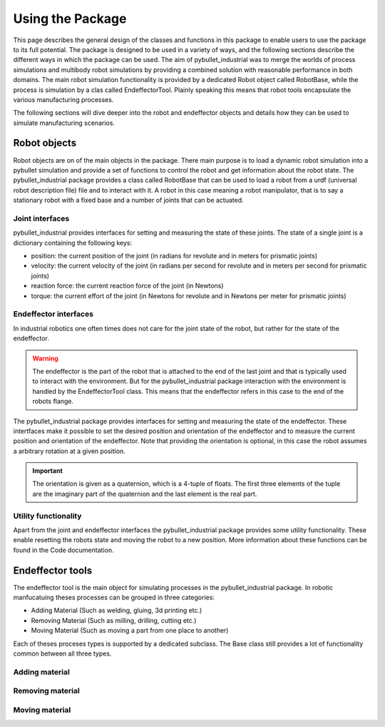 #################
Using the Package
#################

This page describes the general design of the classes and functions in this package to enable users to use the package to its full potential.  The package is designed to be used in a variety of ways, and the following sections describe the different ways in which the package can be used.
The aim of pybullet_industrial was to merge the worlds of process simulations and multibody robot simulations by providing a combined solution with reasonable performance in both domains.
The main robot simulation functionality is provided by a dedicated Robot object called RobotBase, while the process is simulation by a clas called EndeffectorTool.
Plainly speaking this means that robot tools encapsulate the various manufacturing processes.

The following sections will dive deeper into the robot and endeffector objects and details how they can be used to simulate manufacturing scenarios.

.. image:: images/robot_tool_overview.svg
    :width: 60%
    :align: center
    :alt: robot_tool_overview

*************
Robot objects
*************

Robot objects are on of the main objects in the package. There main purpose is to load a dynamic robot simulation into a pybullet simulation and provide a set of functions to control the robot and get information about the robot state.
The pybullet_industrial package provides a class called RobotBase that can be used to load a robot from a urdf (universal robot description file) file and to interact with it.
A robot in this case meaning a robot manipulator, that is to say a stationary robot with a fixed base and a number of joints that can be actuated.

Joint interfaces
================

pybullet_industrial provides interfaces for setting and measuring the state of these joints. The state of a single joint is a dictionary containing the following keys:

- position: the current position of the joint (in radians for revolute and in meters for prismatic joints)
- velocity: the current velocity of the joint (in radians per second for revolute and in meters per second for prismatic joints)
- reaction force: the current reaction force of the joint (in Newtons)
- torque: the current effort of the joint (in Newtons for revolute and in Newtons per meter for prismatic joints)

Endeffector interfaces
======================

In industrial robotics one often times does not care for the joint state of the robot, but rather for the state of the endeffector. 

.. warning::
    The endeffector is the part of the robot that is attached to the end of the last joint and that is typically used to interact with the environment. 
    But for the pybullet_industrial package interaction with the environment is handled by the EndeffectorTool class. This means that the endeffector refers in this case to the end of the robots flange.

The pybullet_industrial package provides interfaces for setting and measuring the state of the endeffector. 
These intertfaces make it possible to set the desired position and orientation of the endeffector and to measure the current position and orientation of the endeffector.
Note that providing the orientation is optional, in this case the robot assumes a arbitrary rotation at a given position.

.. important::
    The orientation is given as a quaternion, which is a 4-tuple of floats. 
    The first three elements of the tuple are the imaginary part of the quaternion and the last element is the real part.


Utility functionality
=====================

Apart from the joint and endeffector interfaces the pybullet_industrial package provides some utility functionality.
These enable resetting the robots state and moving the robot to a new position.
More information about these functions can be found in the Code documentation.

*****************
Endeffector tools
*****************

The endeffector tool is the main object for simulating processes in the pybullet_industrial package.
In robotic manfucatuing theses processes can be grouped in three categories:

- Adding Material (Such as welding, gluing, 3d printing etc.)
- Removing Material (Such as milling, drilling, cutting etc.)
- Moving Material (Such as moving a part from one place to another)

Each of theses proceses types is supported by a dedicated subclass. 
The Base class still provides a lot of functionality common between all three types.

Adding material
===============

Removing material
=================

Moving material
===============